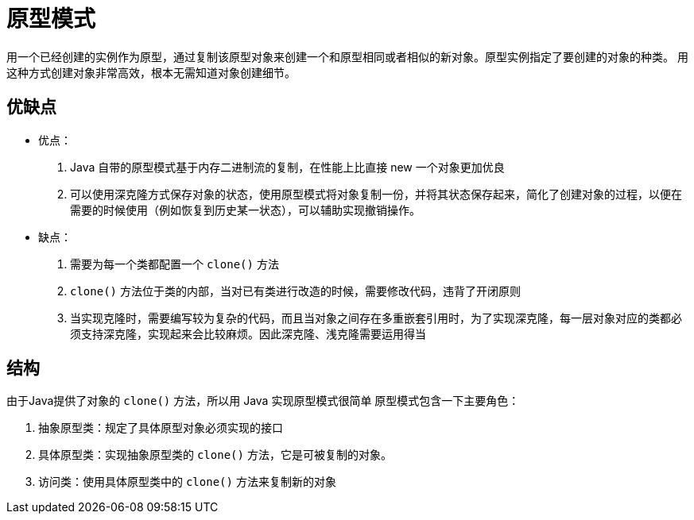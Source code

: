 = 原型模式

用一个已经创建的实例作为原型，通过复制该原型对象来创建一个和原型相同或者相似的新对象。原型实例指定了要创建的对象的种类。 用这种方式创建对象非常高效，根本无需知道对象创建细节。

== 优缺点

- 优点：
. Java 自带的原型模式基于内存二进制流的复制，在性能上比直接 new 一个对象更加优良
. 可以使用深克隆方式保存对象的状态，使用原型模式将对象复制一份，并将其状态保存起来，简化了创建对象的过程，以便在需要的时候使用（例如恢复到历史某一状态），可以辅助实现撤销操作。
- 缺点：
. 需要为每一个类都配置一个 `clone()` 方法
. `clone()` 方法位于类的内部，当对已有类进行改造的时候，需要修改代码，违背了开闭原则
. 当实现克隆时，需要编写较为复杂的代码，而且当对象之间存在多重嵌套引用时，为了实现深克隆，每一层对象对应的类都必须支持深克隆，实现起来会比较麻烦。因此深克隆、浅克隆需要运用得当

== 结构

由于Java提供了对象的 `clone()` 方法，所以用 Java 实现原型模式很简单
原型模式包含一下主要角色：

. 抽象原型类：规定了具体原型对象必须实现的接口
. 具体原型类：实现抽象原型类的 `clone()` 方法，它是可被复制的对象。
. 访问类：使用具体原型类中的 `clone()` 方法来复制新的对象